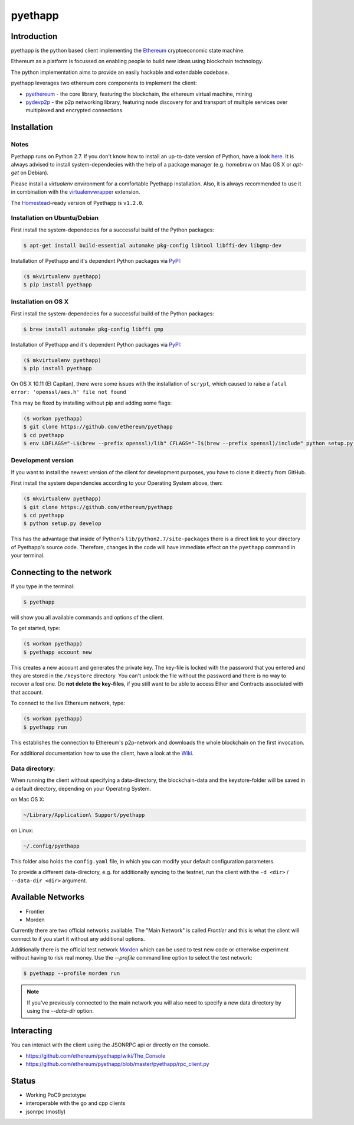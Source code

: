 ===============================
pyethapp
===============================

.. image:: https://badges.gitter.im/Join%20Chat.svg
   :alt: Join the chat at https://gitter.im/ethereum/pyethapp
   :target: https://gitter.im/ethereum/pyethapp?utm_source=badge&utm_medium=badge&utm_campaign=pr-badge&utm_content=badge

.. image:: https://img.shields.io/travis/ethereum/pyethapp.svg
        :target: https://travis-ci.org/ethereum/pyethapp

.. image:: https://coveralls.io/repos/ethereum/pyethapp/badge.svg
        :target: https://coveralls.io/r/ethereum/pyethapp


.. image:: https://img.shields.io/pypi/v/pyethapp.svg
        :target: https://pypi.python.org/pypi/pyethapp

.. image:: https://readthedocs.org/projects/pyethapp/badge/?version=latest
        :target: https://readthedocs.org/projects/pyethapp/?badge=latest


Introduction
------------

pyethapp is the python based client implementing the Ethereum_ cryptoeconomic state machine.

Ethereum as a platform is focussed on enabling people to build new ideas using blockchain technology.

The python implementation aims to provide an easily hackable and extendable codebase.

pyethapp leverages two ethereum core components to implement the client:

* pyethereum_ - the core library, featuring the blockchain, the ethereum virtual machine, mining
* pydevp2p_ - the p2p networking library, featuring node discovery for and transport of multiple services over multiplexed and encrypted connections


.. _Ethereum: http://ethereum.org/
.. _pyethereum: https://github.com/ethereum/pyethereum
.. _pydevp2p: https://github.com/ethereum/pydevp2p




Installation
------------

Notes
~~~~~

Pyethapp runs on Python 2.7. If you don't know how to install an
up-to-date version of Python, have a look
`here <https://wiki.python.org/moin/BeginnersGuide>`__. It is always
advised to install system-dependecies with the help of a package manager
(e.g. *homebrew* on Mac OS X or *apt-get* on Debian).

Please install a *virtualenv* environment for a comfortable Pyethapp
installation. Also, it is always recommended to use it in combination
with the
`virtualenvwrapper <http://virtualenvwrapper.readthedocs.org/en/latest/>`__
extension.

The
`Homestead <http://docs.ethereum.org/en/latest/introduction/the-homestead-release.html#milestones-of-the-ethereum-development-roadmap>`__-ready
version of Pyethapp is ``v1.2.0``.

Installation on Ubuntu/Debian
~~~~~~~~~~~~~~~~~~~~~~~~~~~~~

First install the system-dependecies for a successful build of the
Python packages:

.. code:: shell

    $ apt-get install build-essential automake pkg-config libtool libffi-dev libgmp-dev

Installation of Pyethapp and it's dependent Python packages via
`PyPI <https://pypi.python.org/pypi/pyethapp>`__:

.. code:: shell

    ($ mkvirtualenv pyethapp)
    $ pip install pyethapp

Installation on OS X
~~~~~~~~~~~~~~~~~~~~

First install the system-dependecies for a successful build of the
Python packages:

.. code:: shell

    $ brew install automake pkg-config libffi gmp

Installation of Pyethapp and it's dependent Python packages via
`PyPI <https://pypi.python.org/pypi/pyethapp>`__:

.. code:: shell

    ($ mkvirtualenv pyethapp)
    $ pip install pyethapp

On OS X 10.11 (El Capitan), there were some issues with the
installation of ``scrypt``, which caused to raise a
``fatal error: 'openssl/aes.h' file not found``

This may be fixed by installing without pip and adding some flags:

.. code:: shell

    ($ workon pyethapp)
    $ git clone https://github.com/ethereum/pyethapp
    $ cd pyethapp
    $ env LDFLAGS="-L$(brew --prefix openssl)/lib" CFLAGS="-I$(brew --prefix openssl)/include" python setup.py install

Development version
~~~~~~~~~~~~~~~~~~~

If you want to install the newest version of the client for development
purposes, you have to clone it directly from GitHub.

First install the system dependencies according to your Operating System
above, then:

.. code:: shell

    ($ mkvirtualenv pyethapp)
    $ git clone https://github.com/ethereum/pyethapp
    $ cd pyethapp
    $ python setup.py develop

This has the advantage that inside of Python's
``lib/python2.7/site-packages`` there is a direct link to your directory
of Pyethapp's source code. Therefore, changes in the code will have
immediate effect on the ``pyethapp`` command in your terminal.

Connecting to the network
-------------------------

If you type in the terminal:

.. code:: shell

    $ pyethapp

will show you all available commands and options of the client.

To get started, type:

.. code:: shell

    ($ workon pyethapp)
    $ pyethapp account new

This creates a new account and generates the private key. The key-file
is locked with the password that you entered and they are stored in the
``/keystore`` directory. You can't unlock the file without the password
and there is no way to recover a lost one. Do **not delete the
key-files**, if you still want to be able to access Ether and Contracts
associated with that account.

To connect to the live Ethereum network, type:

.. code:: shell

    ($ workon pyethapp)
    $ pyethapp run

This establishes the connection to Ethereum's p2p-network and downloads
the whole blockchain on the first invocation.

For additional documentation how to use the client, have a look at the
`Wiki <https://github.com/ethereum/pyethapp/wiki>`__.

Data directory:
~~~~~~~~~~~~~~

When running the client without specifying a data-directory, the
blockchain-data and the keystore-folder will be saved in a default
directory, depending on your Operating System.

on Mac OS X:


.. code:: shell

      ~/Library/Application\ Support/pyethapp

on Linux:


.. code:: shell

    ~/.config/pyethapp

This folder also holds the ``config.yaml`` file, in which you can modify
your default configuration parameters.

To provide a different data-directory, e.g. for additionally syncing to
the testnet, run the client with the ``-d <dir>`` / ``--data-dir <dir>``
argument.

Available Networks
------------------

* Frontier
* Morden

Currently there are two official networks available. The "Main Network" is
called *Frontier* and this is what the client will connect to if you start it
without any additional options.

Additionally there is the official test network Morden_ which can be used to
test new code or otherwise experiment without having to risk real money.
Use the `--profile` command line option to select the test network:

.. code:: shell

   $ pyethapp --profile morden run


.. note:: If you've previously connected to the main network you will also need
   to specify a new data directory by using the `--data-dir` option.


.. _Morden: https://github.com/ethereum/wiki/wiki/Morden

Interacting
-----------

You can interact with the client using the JSONRPC api or directly on the console.

* https://github.com/ethereum/pyethapp/wiki/The_Console
* https://github.com/ethereum/pyethapp/blob/master/pyethapp/rpc_client.py

Status
------

* Working PoC9 prototype
* interoperable with the go and cpp clients
* jsonrpc (mostly)
